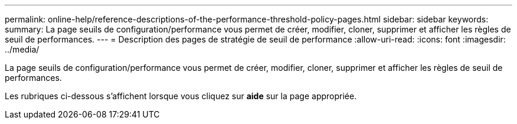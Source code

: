 ---
permalink: online-help/reference-descriptions-of-the-performance-threshold-policy-pages.html 
sidebar: sidebar 
keywords:  
summary: La page seuils de configuration/performance vous permet de créer, modifier, cloner, supprimer et afficher les règles de seuil de performances. 
---
= Description des pages de stratégie de seuil de performance
:allow-uri-read: 
:icons: font
:imagesdir: ../media/


[role="lead"]
La page seuils de configuration/performance vous permet de créer, modifier, cloner, supprimer et afficher les règles de seuil de performances.

Les rubriques ci-dessous s'affichent lorsque vous cliquez sur *aide* sur la page appropriée.
